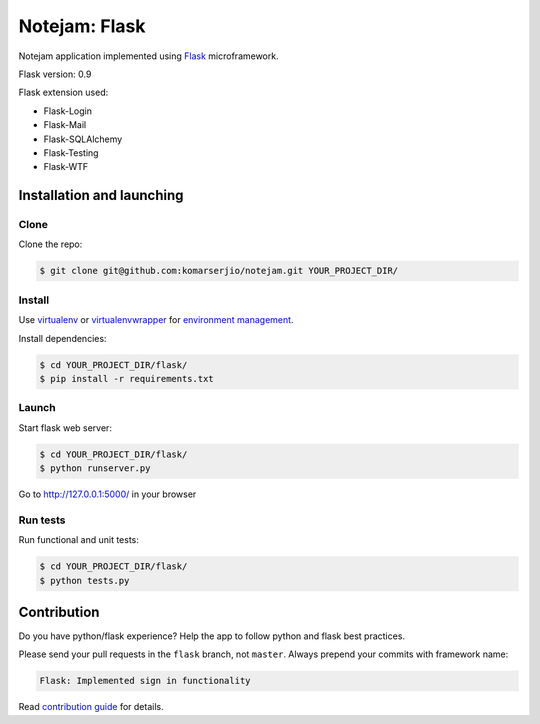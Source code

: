 **************
Notejam: Flask
**************

Notejam application implemented using `Flask <http://flask.pocoo.org/>`_ microframework.

Flask version: 0.9

Flask extension used:

* Flask-Login
* Flask-Mail
* Flask-SQLAlchemy
* Flask-Testing
* Flask-WTF

==========================
Installation and launching
==========================

-----
Clone
-----

Clone the repo:

.. code-block:: bash

    $ git clone git@github.com:komarserjio/notejam.git YOUR_PROJECT_DIR/

-------
Install
-------
Use `virtualenv <http://www.virtualenv.org>`_ or `virtualenvwrapper <http://virtualenvwrapper.readthedocs.org/>`_
for `environment management <http://docs.python-guide.org/en/latest/dev/virtualenvs/>`_.

Install dependencies:

.. code-block:: bash

    $ cd YOUR_PROJECT_DIR/flask/
    $ pip install -r requirements.txt

------
Launch
------

Start flask web server:

.. code-block:: bash

    $ cd YOUR_PROJECT_DIR/flask/
    $ python runserver.py

Go to http://127.0.0.1:5000/ in your browser

---------
Run tests
---------

Run functional and unit tests:

.. code-block:: bash

    $ cd YOUR_PROJECT_DIR/flask/
    $ python tests.py


============
Contribution
============

Do you have python/flask experience? Help the app to follow python and flask best practices.

Please send your pull requests in the ``flask`` branch, not ``master``.
Always prepend your commits with framework name:

.. code-block:: bash

    Flask: Implemented sign in functionality

Read `contribution guide <https://github.com/komarserjio/notejam/blob/master/contribute.rst>`_ for details.
